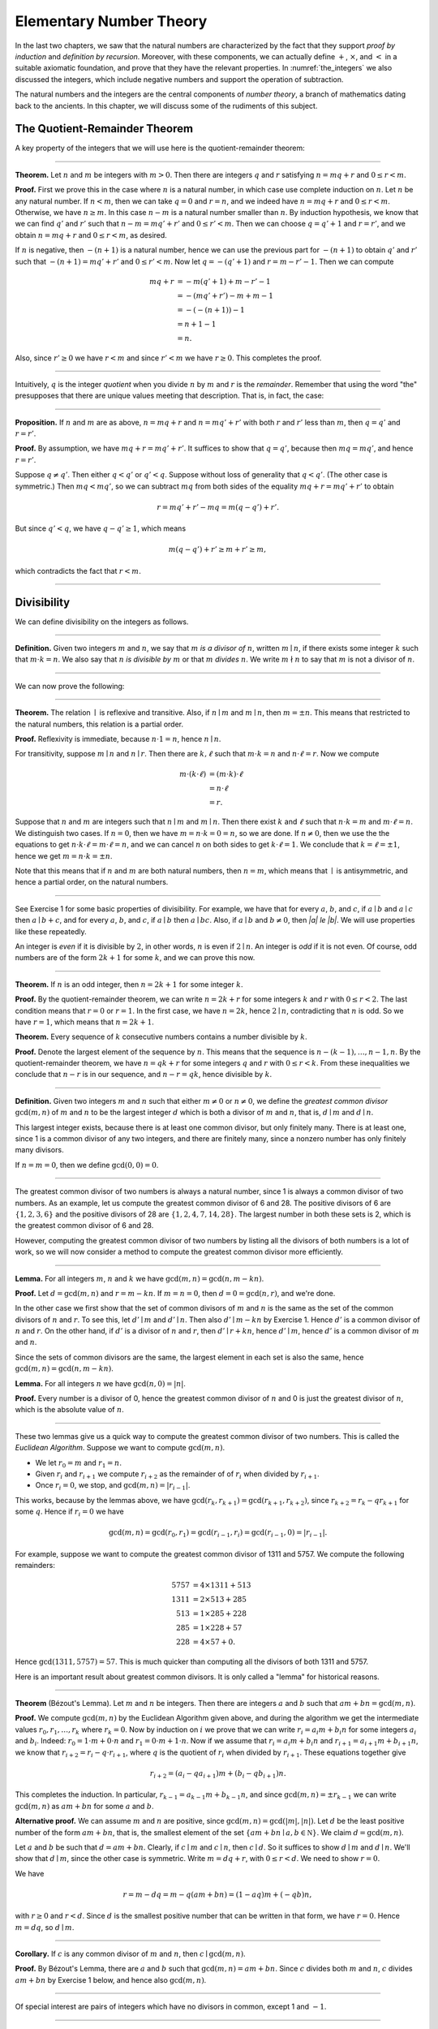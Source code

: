 .. _elementary_number_theory:

Elementary Number Theory
========================

In the last two chapters, we saw that the natural numbers are characterized by the fact that they support *proof by induction* and *definition by recursion*. Moreover, with these components, we can actually define :math:`+`, :math:`\times`, and :math:`<` in a suitable axiomatic foundation, and prove that they have the relevant properties. In :numref:`the_integers` we also discussed the integers, which include negative numbers and support the operation of subtraction.

The natural numbers and the integers are the central components of *number theory*, a branch of mathematics dating back to the ancients. In this chapter, we will discuss some of the rudiments of this subject.

The Quotient-Remainder Theorem
------------------------------

A key property of the integers that we will use here is the quotient-remainder theorem:

----

**Theorem.** Let :math:`n` and :math:`m` be integers with :math:`m > 0`. Then there are integers :math:`q` and :math:`r` satisfying :math:`n = m q + r` and :math:`0 \le r < m`.

**Proof.** First we prove this in the case where :math:`n` is a natural number, in which case use complete induction on :math:`n`. Let :math:`n` be any natural number. If :math:`n < m`, then we can take :math:`q = 0` and :math:`r = n`, and we indeed have :math:`n = m q + r` and :math:`0 \le r < m`. Otherwise, we have :math:`n \geq m`. In this case :math:`n - m` is a natural number smaller than :math:`n`. By induction hypothesis, we know that we can find :math:`q'` and :math:`r'` such that :math:`n - m = m q' + r'` and :math:`0 \le r' < m`. Then we can choose :math:`q = q' + 1` and :math:`r = r'`, and we obtain :math:`n = m q + r` and :math:`0 \le r < m`, as desired.

If :math:`n` is negative, then :math:`-(n+1)` is a natural number, hence we can use the previous part for :math:`-(n+1)` to obtain :math:`q'` and :math:`r'` such that :math:`-(n+1) = m q' + r'` and :math:`0 \le r' < m`. Now let :math:`q = -(q' + 1)` and :math:`r = m - r' - 1`. Then we can compute

.. math::

   m q + r &= -m (q' + 1) + m - r' - 1\\
   &=  -(m q' + r') - m + m - 1\\
   &= -(-(n+1)) - 1\\
   &= n + 1 - 1\\
   &= n.

Also, since :math:`r' \geq 0` we have :math:`r < m` and since :math:`r' < m` we have :math:`r \geq 0`. This completes the proof.

----

Intuitively, :math:`q` is the integer *quotient* when you divide :math:`n` by :math:`m` and :math:`r` is the *remainder*. Remember that using the word "the" presupposes that there are unique values meeting that description. That is, in fact, the case:

----

**Proposition.** If :math:`n` and :math:`m` are as above, :math:`n = m q + r` and :math:`n = m q' + r'` with both :math:`r` and :math:`r'` less than :math:`m`, then :math:`q = q'` and :math:`r = r'`.

**Proof.** By assumption, we have :math:`mq + r = m q' + r'`. It suffices to show that :math:`q = q'`, because then :math:`m q = m q'`, and hence :math:`r = r'`.

Suppose :math:`q \ne q'`. Then either :math:`q < q'` or :math:`q' < q`. Suppose without loss of generality that :math:`q < q'`. (The other case is symmetric.) Then :math:`m q < m q'`, so we can subtract :math:`mq` from both sides of the equality :math:`mq + r = m q' + r'` to obtain

.. math::

   r = m q' + r' - m q = m (q - q') + r'.

But since :math:`q' < q`, we have :math:`q - q' \ge 1`, which means

.. math::

   m (q - q') + r' \ge m + r' \ge m,

which contradicts the fact that :math:`r < m`.

----

Divisibility
------------

We can define divisibility on the integers as follows.

----

**Definition.** Given two integers :math:`m` and :math:`n`, we say that :math:`m` *is a divisor of* :math:`n`, written :math:`m \mid n`, if there exists some integer :math:`k` such that :math:`m \cdot k = n`. We also say that :math:`n` *is divisible by* :math:`m` or that :math:`m` *divides* :math:`n`. We write :math:`m \nmid n` to say that :math:`m` is not a divisor of :math:`n`.

----

We can now prove the following:

----

**Theorem.** The relation :math:`\mid` is reflexive and transitive. Also, if :math:`n \mid m` and :math:`m \mid n`, then :math:`m = \pm n`. This means that restricted to the natural numbers, this relation is a partial order.

**Proof.** Reflexivity is immediate, because :math:`n \cdot 1 = n`, hence :math:`n\mid n`.

For transitivity, suppose :math:`m \mid n` and :math:`n \mid r`. Then there are :math:`k,\ell` such that :math:`m \cdot k = n` and :math:`n \cdot \ell = r`. Now we compute

.. math::

   m \cdot (k \cdot \ell) &= (m \cdot k) \cdot \ell \\
   & = n \cdot \ell  \\
   & = r.

Suppose that :math:`n` and :math:`m` are integers such that :math:`n\mid m` and :math:`m \mid n`. Then there exist :math:`k` and :math:`\ell` such that :math:`n\cdot k = m` and :math:`m \cdot \ell = n`. We distinguish two cases. If :math:`n = 0`, then we have :math:`m = n\cdot k = 0 = n`, so we are done. If :math:`n \neq 0`, then we use the the equations to get :math:`n \cdot k \cdot \ell = m \cdot \ell = n`, and we can cancel :math:`n` on both sides to get :math:`k \cdot \ell = 1`. We conclude that :math:`k = \ell = \pm 1`, hence we get :math:`m = n \cdot k = \pm n`.

Note that this means that if :math:`n` and :math:`m` are both natural numbers, then :math:`n = m`, which means that :math:`\mid` is antisymmetric, and hence a partial order, on the natural numbers.

----

See Exercise 1 for some basic properties of divisibility. For example, we have that for every :math:`a`, :math:`b`, and :math:`c`, if :math:`a \mid b` and :math:`a \mid c` then :math:`a \mid b + c`, and for every :math:`a`, :math:`b`, and :math:`c`, if :math:`a \mid b` then :math:`a \mid bc`. Also, if :math:`a \mid b` and :math:`b \ne 0`, then `|a| \le |b|`. We will use properties like these repeatedly.

An integer is *even* if it is divisible by :math:`2`, in other words, :math:`n` is even if :math:`2 \mid n`. An integer is *odd* if it is not even. Of course, odd numbers are of the form :math:`2k+1` for some :math:`k`, and we can prove this now.

----

**Theorem.** If :math:`n` is an odd integer, then :math:`n=2k+1` for some integer :math:`k`.

**Proof.** By the quotient-remainder theorem, we can write :math:`n = 2k+r` for some integers :math:`k` and :math:`r` with :math:`0\le r < 2`. The last condition means that :math:`r = 0` or :math:`r = 1`. In the first case, we have :math:`n = 2k`, hence :math:`2 \mid n`, contradicting that :math:`n` is odd. So we have :math:`r = 1`, which means that :math:`n = 2k+1`.

**Theorem.** Every sequence of :math:`k` consecutive numbers contains a number divisible by :math:`k`.

**Proof.** Denote the largest element of the sequence by :math:`n`. This means that the sequence is :math:`n - (k - 1), \ldots, n - 1, n`. By the quotient-remainder theorem, we have :math:`n = q k + r` for some integers :math:`q` and :math:`r` with :math:`0\leq r < k`. From these inequalities we conclude that :math:`n - r` is in our sequence, and :math:`n - r = q k`, hence divisible by :math:`k`.

----

**Definition.** Given two integers :math:`m` and :math:`n` such that either :math:`m \neq 0` or :math:`n \neq 0`, we define the *greatest common divisor* :math:`\gcd(m,n)` of :math:`m` and :math:`n` to be the largest integer :math:`d` which is both a divisor of :math:`m` and :math:`n`, that is, :math:`d \mid m` and :math:`d \mid n`.

This largest integer exists, because there is at least one common divisor, but only finitely many. There is at least one, since 1 is a common divisor of any two integers, and there are finitely many, since a nonzero number has only finitely many divisors.

If :math:`n = m = 0`, then we define :math:`\gcd(0,0) = 0`.

----

The greatest common divisor of two numbers is always a natural number, since 1 is always a common divisor of two numbers. As an example, let us compute the greatest common divisor of 6 and 28. The positive divisors of 6 are :math:`\{1, 2, 3, 6\}` and the positive divisors of 28 are :math:`\{1, 2, 4, 7, 14, 28\}`. The largest number in both these sets is 2, which is the greatest common divisor of 6 and 28.

However, computing the greatest common divisor of two numbers by listing all the divisors of both numbers is a lot of work, so we will now consider a method to compute the greatest common divisor more efficiently.

----

**Lemma.** For all integers :math:`m`, :math:`n` and :math:`k` we have :math:`\gcd(m,n)=\gcd(n,m-kn)`.

**Proof.** Let :math:`d = \gcd(m,n)` and :math:`r = m-kn`. If :math:`m = n = 0`, then :math:`d = 0 = \gcd(n,r)`, and we're done.

In the other case we first show that the set of common divisors of :math:`m` and :math:`n` is the same as the set of the common divisors of :math:`n` and :math:`r`. To see this, let :math:`d' \mid m` and :math:`d' \mid n`. Then also :math:`d' \mid m - kn` by Exercise 1. Hence :math:`d'` is a common divisor of :math:`n` and :math:`r`. On the other hand, if :math:`d'` is a divisor of :math:`n` and :math:`r`, then :math:`d' \mid r + kn`, hence :math:`d' \mid m`, hence :math:`d'` is a common divisor of :math:`m` and :math:`n`.

Since the sets of common divisors are the same, the largest element in each set is also the same, hence :math:`\gcd(m,n)=\gcd(n,m-kn)`.

**Lemma.** For all integers :math:`n` we have :math:`\gcd(n,0)=|n|`.

**Proof.** Every number is a divisor of 0, hence the greatest common divisor of :math:`n` and 0 is just the greatest divisor of :math:`n`, which is the absolute value of :math:`n`.

----

These two lemmas give us a quick way to compute the greatest common divisor of two numbers. This is called the *Euclidean Algorithm*. Suppose we want to compute :math:`\gcd(m, n)`.

-  We let :math:`r_0 = m` and :math:`r_1 = n`.
-  Given :math:`r_i` and :math:`r_{i+1}` we compute :math:`r_{i+2}` as the remainder of of :math:`r_i` when divided by :math:`r_{i+1}`.
-  Once :math:`r_i = 0`, we stop, and :math:`\gcd(m, n) = |r_{i-1}|`.

This works, because by the lemmas above, we have :math:`\gcd(r_k,r_{k+1}) = \gcd(r_{k+1}, r_{k+2})`, since :math:`r_{k+2} = r_k - qr_{k+1}` for some :math:`q`. Hence if :math:`r_i=0` we have

.. math::

   \gcd(m,n)=\gcd(r_0,r_1)=\gcd(r_{i-1},r_i)=\gcd(r_{i-1},0)=|r_{i-1}|.

For example, suppose we want to compute the greatest common divisor of 1311 and 5757. We compute the following remainders:

.. math::

   5757 &= 4\times1311 + 513\\
   1311 &= 2\times513 + 285\\
   513 &= 1\times285 + 228\\
   285 &= 1\times228 + 57\\
   228 &= 4\times57 + 0.

Hence :math:`\gcd(1311,5757) = 57`. This is much quicker than computing all the divisors of both 1311 and 5757.

Here is an important result about greatest common divisors. It is only called a "lemma" for historical reasons.

----

**Theorem** (B‎ézout's Lemma). Let :math:`m` and :math:`n` be integers. Then there are integers :math:`a` and :math:`b` such that :math:`am+bn=\gcd(m,n)`.

**Proof.** We compute :math:`\gcd(m,n)` by the Euclidean Algorithm given above, and during the algorithm we get the intermediate values :math:`r_0, r_1, \ldots, r_k` where :math:`r_k = 0`. Now by induction on :math:`i` we prove that we can write :math:`r_i = a_i m+b_i n` for some integers :math:`a_i` and :math:`b_i`. Indeed: :math:`r_0 = 1\cdot m + 0\cdot n` and :math:`r_1 = 0\cdot m + 1\cdot n`. Now if we assume that :math:`r_i = a_i m+b_i n` and :math:`r_{i+1} = a_{i+1}m+b_{i+1}n`, we know that :math:`r_{i+2} = r_i - q\cdot r_{i+1}`, where :math:`q` is the quotient of :math:`r_i` when divided by :math:`r_{i+1}`. These equations together give

.. math::

   r_{i+2} = (a_i-qa_{i+1})m + (b_i-qb_{i+1})n.

This completes the induction. In particular, :math:`r_{k-1} = a_{k-1}m+b_{k-1}n`, and since :math:`\gcd(m,n)=\pm r_{k-1}` we can write :math:`\gcd(m,n)` as :math:`am+bn` for some :math:`a` and :math:`b`.

**Alternative proof.** We can assume :math:`m` and :math:`n` are positive, since :math:`\gcd(m, n) = \gcd(|m|, |n|)`. Let :math:`d` be the least positive number of the form :math:`a m + b n`, that is, the smallest element of the set :math:`\{ a m + b n \mid a, b\in \mathbb N \}`. We claim :math:`d = \gcd(m, n)`.

Let :math:`a` and :math:`b` be such that :math:`d = a m + b n`. Clearly, if :math:`c \mid m` and :math:`c \mid n`, then :math:`c \mid d`. So it suffices to show :math:`d \mid m` and :math:`d \mid n`. We'll show that :math:`d \mid m`, since the other case is symmetric. Write :math:`m = d q + r`, with :math:`0 \le r < d`. We need to show :math:`r = 0`.

We have

.. math::

   r = m - dq = m - q (a m + b n) = (1 - aq)m + (- q b) n,

with :math:`r \ge 0` and :math:`r < d`.  Since :math:`d` is the smallest positive number that can be written in that form, we have :math:`r = 0`. Hence :math:`m = dq`, so :math:`d \mid m`.

----

**Corollary.** If :math:`c` is any common divisor of :math:`m` and :math:`n`, then :math:`c \mid \gcd(m, n)`.

**Proof.** By B‎ézout's Lemma, there are :math:`a` and :math:`b` such that :math:`\gcd(m,n)=am+bn`. Since :math:`c` divides both :math:`m` and :math:`n`, :math:`c` divides :math:`am+bn` by Exercise 1 below, and hence also :math:`\gcd(m,n)`.

----

Of special interest are pairs of integers which have no divisors in common, except 1 and :math:`-1`.

----

**Definition.** Two integers :math:`m` and :math:`n` are *coprime* if :math:`\gcd(m,n) = 1`.

----

**Proposition.** Let :math:`m`, :math:`n` and :math:`k` be integers such that :math:`m` and :math:`k` are coprime. If :math:`k \mid mn` then :math:`k \mid n`.

**Proof.** By B‎ézout's Lemma, there are :math:`a` and :math:`b` such that :math:`am+bk = 1`. Multiplying by :math:`n` gives :math:`amn + bkn = n` Since :math:`k` divides :math:`mn`, :math:`k` divides the left-hand side of the equation, hence :math:`k \mid n`.

----

Prime Numbers
-------------

In this section we consider properties of prime numbers.

----

**Definition.** An integer :math:`p\geq 2` is called *prime* if the only positive divisors of :math:`p` are 1 and :math:`p`. An integer :math:`n \geq 2` which is not prime is called *composite*.

----

An equivalent definition of a prime number is a positive number with exactly 2 positive divisors.

Recall from :numref:`Chapter %s <the_natural_numbers_and_induction>` that every natural number greater than 1 can be written as the product of primes. In particular, ever natural number greater than 1 is divisible by some prime number.

We now prove some other properties about prime numbers.

----

**Theorem.** There are infinitely many primes.

**Proof.** Suppose for the sake of contradiction that there are only finitely many primes :math:`p_1, p_2, \ldots, p_k`. Let :math:`n = p_1 \times p_2 \times \cdots \times p_k`. Since :math:`n` is divisible by :math:`p_i` for all :math:`i\leq k` we know that :math:`n+1` is not divisible by :math:`p_i` for any :math:`i`. However, we assumed that these are all primes, contradicting the fact that every number is divisible by a prime number.

**Lemma.** If :math:`n` is an integer and :math:`p` is a prime number, then either :math:`n` and :math:`p` are coprime or :math:`p \mid n`.

**Proof.** Let :math:`d = \gcd(n, p)`. Since :math:`d` is a positive divisor of :math:`p`, either :math:`d = 1` or :math:`d = p`. In the first case, :math:`n` and :math:`p` are coprime by definition, and in the second case we have :math:`p \mid n`.

**Proposition.** If :math:`n` and :math:`m` are integers and :math:`p` is a prime number such that :math:`p \mid nm` then either :math:`p \mid n` or :math:`p \mid m`.

**Proof.** Suppose that :math:`p \nmid n`. By the previous lemma, this means that :math:`p` and :math:`n` are coprime. From this we can conclude that :math:`p \mid m`.

----

The last result in this section captures that the primes are the "building blocks" of the positive integers for multiplication: all other integers can be written as a product of primes in an essentially unique way.

----

**Theorem** (Fundamental Theorem of Arithmetic). Let :math:`n > 0` be an integer. Then there are primes :math:`p_1, \ldots, p_k` such that :math:`n = p_1\times \cdots \times p_k`. Moreover, these primes are unique up to reordering. That means that if there are prime numbers :math:`q_1, \ldots, q_\ell` such that :math:`q_1\times \cdots \times q_\ell = n`, then the :math:`q_i` are a reordering of the :math:`p_i`. To be completely precise, this means that there is a bijection :math:`\sigma : \{1, \ldots, k\} \to \{1, \ldots, k\}` such that :math:`q_i = p_{\sigma(i)}`.

**Remark.** 1 can be written as the product of zero prime numbers. The *empty product* is defined to be 1.

**Proof.** We have already seen that every number can be written as the product of primes, so we only need to prove the uniqueness up to reordering. Suppose this is not true, and by the least element principle, let :math:`n` be the smallest positive integers such that :math:`n` can be written as the product of primes in two ways: :math:`n = p_1\times \cdots \times p_k = q_1 \times \cdots \times q_\ell`.

Since 1 can be written as product of primes only as an empty product, we have :math:`n > 1`, hence :math:`k \geq 1`. Since :math:`p_k` is prime, we must have :math:`p_k \mid q_j` for some :math:`j \leq \ell`. By swapping :math:`q_j` and :math:`q_\ell`, we may assume that :math:`j = \ell`. Since :math:`q_\ell` is also prime, we have :math:`p_k = q_\ell`.

Now we have :math:`p_1\times \cdots \times p_{k-1} = q_1 \times \cdots \times q_{\ell-1}`. This product is smaller than :math:`n`, but can be written as product of primes in two different ways. But we assumed :math:`n` was the smallest such number. Contradiction!

----

.. _modular_arithmetic:

Modular Arithmetic
------------------

In the discussion of equivalence relations in :numref:`equivalence_relations_and_equality` we considered the example of the relation of modular equivalence on the integers. This is sometimes thought of as "clock arithmetic." Suppose you have a 12-hour clock without a minute hand, so it only has an hour hand which can point to the hours 12, 1, 2, 3, 4, 5, 6, 7, 8, 9, 10, 11 and then it wraps to 12 again. We can do arithmetic with this clock.

-  If the hand currently points to 10, then 5 hours later it will point to 3.
-  If the hand points to 7, then 23 hours before that, it pointed to 8.
-  If the hand points to 9, and we work for a 8 hours, then when we are done the hand will point to 5. If we worked twice as long, starting at 9, the hand will point to 1.

We want to write these statements using mathematical notation, so that we can reason about them more easily. We cannot write :math:`10 + 5 = 3` for the first expression, because that would be false, so instead we use the notation :math:`10 + 5 \equiv 3 \pmod{12}`. The notation :math:`\pmod{12}` indicates that we forget about multiples of 12, and we use the "congruence" symbol with three horizontal lines to remind us that these values are not exactly equal, but only equal up to multiples of 12. The other two lines can be formulated as :math:`7 - 23 \equiv 8 \pmod{12}` and :math:`9 + 2 \cdot 8 \equiv 1 \pmod{12}`.

Here are some more examples:

-  :math:`6 + 7 \equiv 1 \pmod{12}`
-  :math:`6 \cdot 7 \equiv 42 \equiv 6 \pmod{12}`
-  :math:`7 \cdot 5 \equiv 35 \equiv -1 \pmod{12}`

The last example shows that we can use negative numbers as well.

We now give a precise definition.

----

**Definition.** For integers :math:`a`, :math:`b` and :math:`n` we say that :math:`a` and :math:`b` are *congruent modulo* :math:`n` if :math:`n \mid a - b`. This is written :math:`a \equiv b \pmod{n}`. The number :math:`n` is called the *modulus*.

----

Typically we only use this definition when the modulus :math:`n` is positive.

----

**Theorem.** Congruence modulo :math:`n` is an equivalence relation.

**Proof.** We have to show that congruence modulo :math:`n` is reflexive, symmetric and transitive.

It is reflexive, because :math:`a - a = 0`, so :math:`n \mid a - a`, and hence :math:`a\equiv a \pmod{n}`.

To show that it is symmetric, suppose that :math:`a \equiv b \pmod{n}`. Then by definition, :math:`n \mid a - b`. So :math:`n \mid (-1) \cdot (a - b)`, which means that :math:`n \mid b - a`. This means by definition that :math:`b \equiv a \pmod{n}`.

To show that it is transitive, suppose that :math:`a \equiv b \pmod{n}` and :math:`b \equiv c \pmod{n}`. Then we have :math:`n \mid a - b` and :math:`n \mid b - c`. Hence we have :math:`n \mid (a - b) + (b - c)` which means that :math:`n \mid a - c`. So :math:`a \equiv c \pmod{n}`.

----

This theorem justifies the "chaining" notation we used above when we wrote :math:`7 \cdot 5 \equiv 35 \equiv -1 \pmod{12}`. Since congruence modulo 12 is transitive, we can now actually conclude that :math:`7\cdot 5\equiv -1 \pmod{12}`.

----

**Theorem.** Suppose that :math:`a\equiv b \pmod{n}` and :math:`c\equiv d\pmod{n}`. Then :math:`a+c\equiv b+d \pmod{n}` and :math:`a\cdot c\equiv b\cdot d\pmod{n}`.

Moreover, if :math:`a\equiv b \pmod{n}` then :math:`a^k\equiv b^k \pmod{n}` for all natural numbers :math:`k`.

**Proof.** We know that :math:`n \mid a - b` and :math:`n \mid c - d`. For the first statement, we can calculate that :math:`(a + c) - (b + d) = (a - b) + (c - d)`, so we can conclude that :math:`n \mid (a + c) - (b + d)` hence that :math:`a+c\equiv b+d\pmod{n}`.

For the second statement, we want to show that :math:`n \mid a\cdot c - b\cdot d`. We can factor :math:`a\cdot c - b\cdot d = (a - b)\cdot c + b\cdot(c-d)`. Now :math:`n` divides both summands on the right, hence :math:`n` divides :math:`a\cdot c - b\cdot d`, which means that :math:`a\cdot c\equiv b\cdot d\pmod{n}`.

The last statement follows by induction on :math:`k`. If :math:`k = 0`, then :math:`1\equiv 1 \pmod{n}`, and for the induction step, suppose that :math:`a^k\equiv b^k\pmod{n}`, then we have :math:`a^{k+1}= a\cdot a^k \equiv b \cdot b^k = b^{k+1} \pmod{n}`.

----

This theorem is useful for carrying out computations modulo :math:`n`. Here are some examples.

-  Suppose we want to compute :math:`77 \cdot 123` modulo 12. We know that :math:`77 \equiv 5 \pmod{12}` and :math:`123 \equiv 3 \pmod{12}`, so :math:`77 \cdot 123 \equiv 5 \cdot 3 \equiv 15 \equiv 3 \pmod{12}`
-  Suppose we want to compute :math:`99 \cdot 998` modulo 10. We know that :math:`99 \equiv -1\pmod{10}` and :math:`998 \equiv -2 \pmod{10}`, hence :math:`99 \cdot 998 \equiv (-1) \cdot (-2) \equiv 2 \pmod{10}`.
-  Suppose we want to know the last digit of :math:`101^{101}`. Notice that the last digit of a number :math:`n` is congruent to :math:`n` modulo 10, so we can just compute :math:`101^{101} \equiv 1^{101} \equiv 1 \pmod{10}`. So the last digit of :math:`101^{101}` is 1.

*Warning.* You cannot do all computations you might expect with modular arithmetic:

-  Modular arithmetic does not respect division. For example :math:`12 \equiv 16 \pmod{4}`, but we cannot divide both sides of the equation by 2, because :math:`6 \not\equiv 8 \pmod{4}`.
-  Exponents also do not respect modular arithmetic. For example :math:`8 \equiv 3 \pmod{5}`, but :math:`2^8 \not\equiv 2^3 \pmod{5}`. To see this: :math:`2^8 = 256 \equiv 1 \pmod{5}`, but :math:`2^3 = 8 \equiv 3 \pmod{5}`.

Recall the quotient-remainder theorem: if :math:`n > 0`, then any integer :math:`a` can be expressed as :math:`a = n q + r`, where :math:`0 \le r < n`. In the language of modular arithmetic this means that :math:`a \equiv r \pmod{n}`. So if :math:`n > 0`, then every integer is congruent to a number between 0 and :math:`n-1` (inclusive). So there "are only :math:`n` different numbers" when working modulo :math:`n`. This can be used to prove many statements about the natural numbers.

----

**Proposition.** For every integer :math:`k`, :math:`k^2+1` is not divisible by 3.

**Proof.** Translating this problem to modular arithmetic, we have to show that :math:`k^2+1 \not\equiv 0 \pmod{3}` or in other words that :math:`k^2\not\equiv 2 \pmod{3}` for all :math:`k`. By the quotient-remainder theorem, we know that :math:`k` is either congruent to 0, 1 or 2, modulo 3. In the first case, :math:`k^2\equiv 0^2\equiv 0\pmod{3}`. In the second case, :math:`k^{2}\equiv 1^2 \equiv 1 \pmod{3}`, and in the last case we have :math:`k^{2}\equiv2^2\equiv4\equiv1\pmod{3}`. In all of those cases, :math:`k^2\not\equiv2\pmod{3}`. So :math:`k^2+1` is never divisible by 3.

----

**Proposition.** For all integers :math:`a` and :math:`b`, :math:`a^2+b^2-3` is not divisible by 4.

**Proof.** We first compute the squares modulo 4. We compute

.. math::

   0^2&\equiv 0\pmod{4}\\
   1^2&\equiv 1\pmod{4}\\
   2^2&\equiv 0\pmod{4}\\
   3^2&\equiv 1\pmod{4}.

Since every number is congruent to 0, 1, 2 or 3 modulo 4, we know that every square is congruent to 0 or 1 modulo 4. This means that there are only four possibilities for :math:`a^2+b^2\pmod{4}`. It can be congruent to :math:`0+0`, :math:`1+0`, :math:`0+1` or :math:`1+1`. In all those cases, :math:`a^2+b^2\not\equiv 3\pmod{4}` Hence :math:`4\nmid a^2+b^2-3`, proving the proposition.

----

Recall that we warned you about dividing in modular arithmetic. This doesn't always work, but often it does. For example, suppose we want to solve :math:`2n \equiv 1 \pmod{5}`. We cannot solve this by saying that :math:`n \equiv \frac12 \pmod{5}`, because we cannot work with fractions in modular arithmetic. However, we can still solve it by multiplying both sides with 3. Then we get :math:`6n \equiv 3 \pmod{5}`, and since :math:`6\equiv 1 \pmod{5}` we get :math:`n \equiv 3 \pmod{5}`. So instead of dividing by 2 we could multiply by 3 to get the answer. The reason this worked is because :math:`2\times 3\equiv 1\pmod{5}`.

----

**Definition.** Let :math:`n` and :math:`a` be integers. A *multiplicative inverse of* :math:`a` *modulo* :math:`n` is an integer :math:`b` such that :math:`ab \equiv 1\pmod{n}`.

----

For example, 3 is a multiplicative inverse of 5 modulo 7, since :math:`3\times 5\equiv1\pmod{7}`. But :math:`2` has no multiplicative inverse modulo 6. Indeed, suppose that :math:`2b\equiv 1 \pmod{6}`, then :math:`6 \mid 2b-1`. However, :math:`2b-1` is odd, and cannot be divisible by an even number. We can use multiplicative inverses to solve equations. If we want to solve :math:`ax\equiv c \pmod{n}` for :math:`x` and we know that :math:`b` is a multiplicative inverse of :math:`a`, the solution is :math:`x\equiv bc \pmod{n}` which we can see by multiplying both sides by :math:`b`.

----

**Lemma** Let :math:`n` and :math:`a` be integers. :math:`a` has at most one multiplicative inverse modulo :math:`n`. That is, if :math:`b` and :math:`b'` are both multiplicative inverses of :math:`a` modulo :math:`n`, then :math:`b\equiv b'\pmod{n}`.

**Proof.** Suppose that :math:`ab\equiv 1 \equiv ab' \pmod{n}`. Then we can compute :math:`bab'` in two ways: :math:`b \equiv b(ab') = (ba)b' \equiv b' \pmod{n}`.

**Proposition.** Let :math:`n` and :math:`a` be integers. :math:`a` has a multiplicative inverse modulo :math:`n` if and only if :math:`n` and :math:`a` are coprime.

**Proof.** Suppose :math:`b` is a multiplicative inverse of :math:`a` modulo :math:`n`. Then :math:`n \mid ab - 1`. Let :math:`d = \gcd(a, n)`. Since :math:`d \mid n` we have :math:`d \mid ab-1`. But since :math:`d` is a divisor of :math:`ab`, we have :math:`d \mid ab - (ab-1) = 1`. Since :math:`d\geq0` we have :math:`d=1`. Hence :math:`n` and :math:`a` are coprime.

On the other hand, suppose that :math:`n` and :math:`a` are coprime. By B‎ézout's Lemma we know that there are integers :math:`b` and :math:`c` such that :math:`cn+ba=\gcd(n,a)=1`. We can rewrite this to :math:`ab - 1 = (-c)n`, hence :math:`n \mid ab - 1`, which means by definition :math:`ab \equiv 1 \pmod{n}`. This means that :math:`b` is a multiplicative inverse of :math:`a` modulo :math:`n`.

----

Note that if :math:`p` is a prime number and :math:`a` is a integer not divisible by :math:`p`, then :math:`a` and :math:`p` are coprime, hence :math:`a` has a multiplicative inverse.

Properties of Squares
---------------------

Mathematicians from ancient times have been interested in the question as to which integers can be written as a sum of two squares. For example, we can write :math:`2 = 1^1 + 1^1`, :math:`5 = 2^2 + 1^2`, :math:`13 = 3^2 + 2^2`. If we make a sufficiently long list of these, an interesting pattern emerges: if two numbers can be written as a sum of two squares, then so can their product. For example, :math:`10 = 5 \cdot 2`, and we can write :math:`10 = 3^2 + 1^2`. Or :math:`65 = 13 \cdot 5`, and we can write :math:`65 = 8^2 + 1^2`.

At first, one might wonder whether this is just a coincidence. The following provides a proof of the fact that it is not.

----

**Theorem.** Let :math:`x` and :math:`y` be any two integers. If :math:`x` and :math:`y` are both sums of two squares, then so is :math:`x y`.

**Proof.** Suppose :math:`x = a^2 + b^2`, and suppose :math:`y = c^2 + d^2`. I claim that

.. math::

   xy = (ac - bd)^2 + (ad + bc)^2.

To show this, notice that on the one hand we have

.. math::

   xy = (a^2 + b^2) (c^2 + d^2) = a^2 c^2 + a^2 d^2 + b^2 c^2 + b^2 d^2.

On the other hand, we have

.. math::

   (ac - bd)^2 + (ad + bc)^2 & = (a^2c^2 - 2abcd + b^2 d^2) + (a^2 d^2 + 2 a b c d + b^2 c^2) \\
    & = a^2 c^2 + b^2 d^2 + a^2 d^2 + b^2 c^2.

Up to the order of summands, the two right-hand sides are the same.

----

We will now prove that :math:`\sqrt{2}` is not a fraction of two integers.

----

**Theorem.** There are no integers :math:`a` and :math:`b` such that :math:`\frac ab=\sqrt{2}`.

**Proof.** Suppose that :math:`\frac ab=\sqrt{2}` for some integers :math:`a` and :math:`b`. By canceling common factors, we may assume that :math:`a` and :math:`b` are coprime. By squaring both sides, we get :math:`\frac{a^2}{b^2}=2`, and multiplying both sides by :math:`b^2` gives :math:`a^2=2b^2`. Since :math:`2b^2` is even, we know that :math:`a^2` is even, and since odd squares are odd, we conclude that :math:`a` is even. Hence we can write :math:`a = 2c` for some integer :math:`c`. This means that :math:`(2c)^2=2b^2`, hence :math:`2c^2=b^2`. The same reasoning shows that :math:`b` is even. But we assumed that :math:`a` and :math:`b` are coprime, which contradicts the fact that they are both even.

Hence there are no integers :math:`a` and :math:`b` such that :math:`\frac ab=\sqrt{2}`.

----

Exercises
---------

#. Prove the following properties about divisibility (for any integers :math:`a`, :math:`b` and :math:`c`):

   -  If :math:`a \mid b` and :math:`a \mid c` then :math:`a \mid b + c` and :math:`a \mid b - c`.
   -  If :math:`a \mid b` then :math:`a \mid bc`.
   -  :math:`a \mid 0`;
   -  If :math:`0 \mid a` then :math:`a = 0`.
   -  If :math:`a \neq 0` then the statements :math:`b \mid c` and :math:`ab \mid ac` are equivalent.
   -  If :math:`a \mid b` and :math:`b \neq 0` then :math:`|a| \leq |b|`.

#. Prove that for any integer :math:`n`, :math:`n^2` leaves a remainder of 0 or 1 when you divide it by 4. Conclude that :math:`n^2 + 2` is never divisible by 4.

#. Prove that if :math:`n` is odd, :math:`n^2 - 1` is divisible by 8.

#. Prove that if :math:`m` and :math:`n` are odd, then :math:`m^2 + n^2` is even but not divisible by 4.

#. Say that two integers "have the same parity" if they are both even or both odd. Prove that if :math:`m` and :math:`n` are any two integers, then :math:`m + n` and :math:`m - n` have the same parity.

#. Write 11160 as a product of primes.

#. List all the divisors of 42 and 198, and find the greatest common divisor by looking at the largest number in both lists. Also compute the greatest common divisor of the numbers by the Euclidean Algorithm.

#. Compute :math:`\gcd(15, 55)`, :math:`\gcd(12345, 54321)` and :math:`\gcd(-77, 110)`

#. Show by induction on :math:`n` that for every pair of integers :math:`x` and :math:`y`, :math:`x - y` divides :math:`x^n - y^n`. (Hint: in the induction step, write :math:`x^{n+1} - y^{n+1}` as :math:`x^n (x - y) + x^n y - y^{n+1}`.)

#. Compute :math:`2^{12} \pmod{13}`. Use this to compute :math:`2^{1212004} \pmod{13}`.

#. Find the last digit of :math:`99^{99}`. Can you also find the last two digits of this number?

#. Prove that :math:`50^{22} - 22^{50}` is divisible by 7.

#. Check whether the following multiplicative inverses exist, and if so, find them.

   -  the multiplicative inverse of 5 modulo 7
   -  the multiplicative inverse of 17 modulo 21
   -  the multiplicative inverse of 4 modulo 14
   -  the multiplicative inverse of :math:`-2` modulo 9

#. Find all integers :math:`x` such that :math:`75x \equiv 45 \pmod{8}`.

#. Show that for every integer :math:`n` the number :math:`n^4` is congruent to 0 or 1 modulo 5. Hint: to simplify the computation, use that :math:`4^4\equiv(-1)^4\pmod{5}`.

#. Prove that the equation :math:`n^4+m^4=k^4+3` has no solutions in the integers. (Hint: use the previous exercise.)

#. Suppose :math:`p` is a prime number such that :math:`p \nmid k`. Show that if :math:`kn\equiv km \pmod{p}` then :math:`n \equiv m \pmod{p}`.

#. Let :math:`n`, :math:`m` and :math:`c` be given integers. Use B‎ézout's Lemma to prove that the equation :math:`an+bm=c` has a solution for integers :math:`a` and :math:`b` if and only if :math:`\gcd(n, m) \mid c`.

#. Suppose that :math:`a \mid n` and :math:`a \mid m` and let :math:`d = \gcd(n,m)`. Prove that :math:`\gcd(\frac na, \frac ma) =\frac da`. Conclude that for any two integers :math:`n` and :math:`m` with greatest common divisor :math:`d` the numbers :math:`\frac nd` and :math:`\frac md` are coprime.
